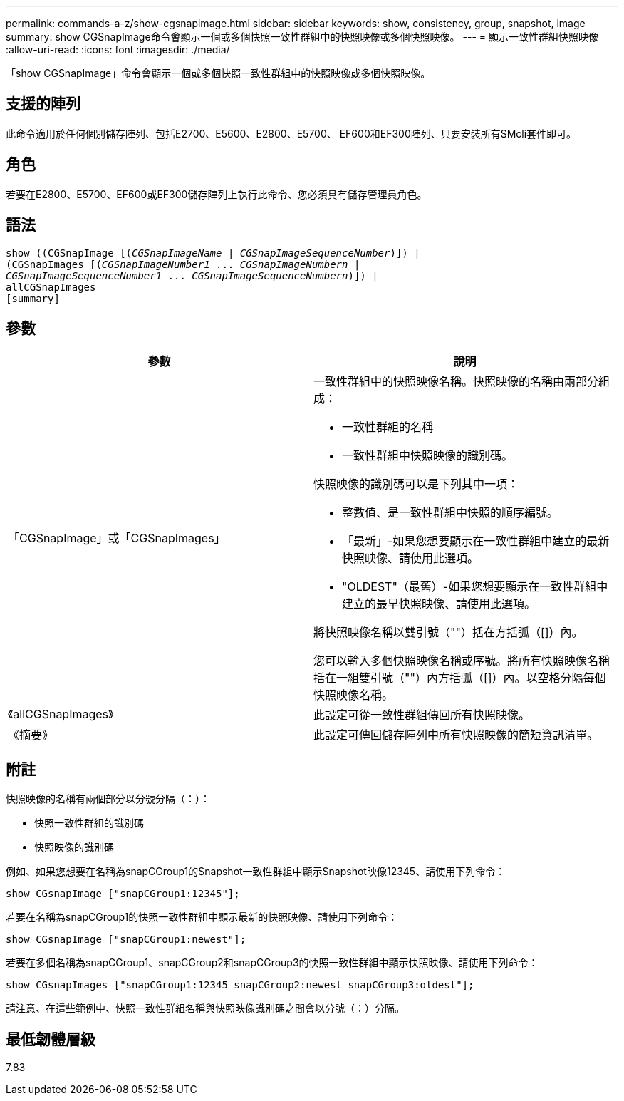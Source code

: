 ---
permalink: commands-a-z/show-cgsnapimage.html 
sidebar: sidebar 
keywords: show, consistency, group, snapshot, image 
summary: show CGSnapImage命令會顯示一個或多個快照一致性群組中的快照映像或多個快照映像。 
---
= 顯示一致性群組快照映像
:allow-uri-read: 
:icons: font
:imagesdir: ./media/


[role="lead"]
「show CGSnapImage」命令會顯示一個或多個快照一致性群組中的快照映像或多個快照映像。



== 支援的陣列

此命令適用於任何個別儲存陣列、包括E2700、E5600、E2800、E5700、 EF600和EF300陣列、只要安裝所有SMcli套件即可。



== 角色

若要在E2800、E5700、EF600或EF300儲存陣列上執行此命令、您必須具有儲存管理員角色。



== 語法

[listing, subs="+macros"]
----
show ((CGSnapImage pass:quotes[[(_CGSnapImageName_ | _CGSnapImageSequenceNumber_)]]) |
(CGSnapImages pass:quotes[[(_CGSnapImageNumber1_ ... _CGSnapImageNumbern_ |
_CGSnapImageSequenceNumber1_ ... _CGSnapImageSequenceNumbern_)]]) |
allCGSnapImages
[summary]
----


== 參數

[cols="2*"]
|===
| 參數 | 說明 


 a| 
「CGSnapImage」或「CGSnapImages」
 a| 
一致性群組中的快照映像名稱。快照映像的名稱由兩部分組成：

* 一致性群組的名稱
* 一致性群組中快照映像的識別碼。


快照映像的識別碼可以是下列其中一項：

* 整數值、是一致性群組中快照的順序編號。
* 「最新」-如果您想要顯示在一致性群組中建立的最新快照映像、請使用此選項。
* "OLDEST"（最舊）-如果您想要顯示在一致性群組中建立的最早快照映像、請使用此選項。


將快照映像名稱以雙引號（""）括在方括弧（[]）內。

您可以輸入多個快照映像名稱或序號。將所有快照映像名稱括在一組雙引號（""）內方括弧（[]）內。以空格分隔每個快照映像名稱。



 a| 
《allCGSnapImages》
 a| 
此設定可從一致性群組傳回所有快照映像。



 a| 
《摘要》
 a| 
此設定可傳回儲存陣列中所有快照映像的簡短資訊清單。

|===


== 附註

快照映像的名稱有兩個部分以分號分隔（：）：

* 快照一致性群組的識別碼
* 快照映像的識別碼


例如、如果您想要在名稱為snapCGroup1的Snapshot一致性群組中顯示Snapshot映像12345、請使用下列命令：

[listing]
----
show CGsnapImage ["snapCGroup1:12345"];
----
若要在名稱為snapCGroup1的快照一致性群組中顯示最新的快照映像、請使用下列命令：

[listing]
----
show CGsnapImage ["snapCGroup1:newest"];
----
若要在多個名稱為snapCGroup1、snapCGroup2和snapCGroup3的快照一致性群組中顯示快照映像、請使用下列命令：

[listing]
----
show CGsnapImages ["snapCGroup1:12345 snapCGroup2:newest snapCGroup3:oldest"];
----
請注意、在這些範例中、快照一致性群組名稱與快照映像識別碼之間會以分號（：）分隔。



== 最低韌體層級

7.83
